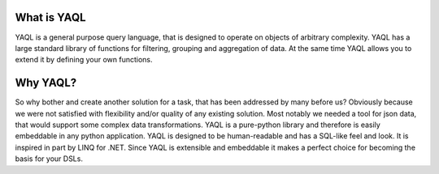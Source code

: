 What is YAQL
============

YAQL is a general purpose query language, that is designed to operate on
objects of arbitrary complexity.
YAQL has a large standard library of functions for filtering, grouping and
aggregation of data. At the same time YAQL allows you to extend it by
defining your own functions.

Why YAQL?
=========

So why bother and create another solution for a task, that has been addressed
by many before us? Obviously because we were not satisfied with flexibility
and/or quality of any existing solution. Most notably we needed a tool for json
data, that would support some complex data transformations.
YAQL is a pure-python library and therefore is easily embeddable in any python
application.
YAQL is designed to be human-readable and has a SQL-like feel and look. It is
inspired in part by LINQ for .NET.
Since YAQL is extensible and embeddable it makes a perfect choice for becoming
the basis for your DSLs.
